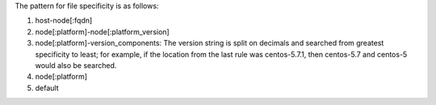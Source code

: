 .. The contents of this file are included in multiple topics.
.. This file should not be changed in a way that hinders its ability to appear in multiple documentation sets.

The pattern for file specificity is as follows:

#. host-node[:fqdn]
#. node[:platform]-node[:platform_version]
#. node[:platform]-version_components: The version string is split on decimals and searched from greatest specificity to least; for example, if the location from the last rule was centos-5.7.1, then centos-5.7 and centos-5 would also be searched.
#. node[:platform]
#. default
